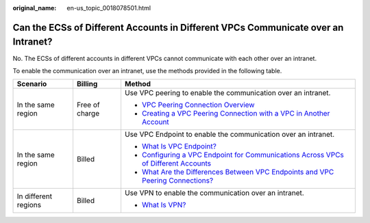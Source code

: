 :original_name: en-us_topic_0018078501.html

.. _en-us_topic_0018078501:

Can the ECSs of Different Accounts in Different VPCs Communicate over an Intranet?
==================================================================================

No. The ECSs of different accounts in different VPCs cannot communicate with each other over an intranet.

To enable the communication over an intranet, use the methods provided in the following table.

+-----------------------+-----------------------+-------------------------------------------------------------------------------------------------------------------------------------------------------------------+
| Scenario              | Billing               | Method                                                                                                                                                            |
+=======================+=======================+===================================================================================================================================================================+
| In the same region    | Free of charge        | Use VPC peering to enable the communication over an intranet.                                                                                                     |
|                       |                       |                                                                                                                                                                   |
|                       |                       | -  `VPC Peering Connection Overview <https://docs.otc.t-systems.com/en-us/usermanual/vpc/en-us_topic_0046655036.html>`__                                          |
|                       |                       | -  `Creating a VPC Peering Connection with a VPC in Another Account <https://docs.otc.t-systems.com/en-us/usermanual/vpc/en-us_topic_0046655038.html>`__          |
+-----------------------+-----------------------+-------------------------------------------------------------------------------------------------------------------------------------------------------------------+
| In the same region    | Billed                | Use VPC Endpoint to enable the communication over an intranet.                                                                                                    |
|                       |                       |                                                                                                                                                                   |
|                       |                       | -  `What Is VPC Endpoint? <https://docs.otc.t-systems.com/en-us/usermanual/vpcep/en-us_topic_0131645194.html>`__                                                  |
|                       |                       | -  `Configuring a VPC Endpoint for Communications Across VPCs of Different Accounts <https://docs.otc.t-systems.com/en-us/usermanual/vpcep/vpcep_02_0203.html>`__ |
|                       |                       | -  `What Are the Differences Between VPC Endpoints and VPC Peering Connections? <https://docs.otc.t-systems.com/en-us/usermanual/vpcep/vpcep_04_0004.html>`__     |
+-----------------------+-----------------------+-------------------------------------------------------------------------------------------------------------------------------------------------------------------+
| In different regions  | Billed                | Use VPN to enable the communication over an intranet.                                                                                                             |
|                       |                       |                                                                                                                                                                   |
|                       |                       | -  `What Is VPN? <https://docs.otc.t-systems.com/en-us/usermanual/vpn/en-us_topic_0035391393.html>`__                                                             |
+-----------------------+-----------------------+-------------------------------------------------------------------------------------------------------------------------------------------------------------------+
